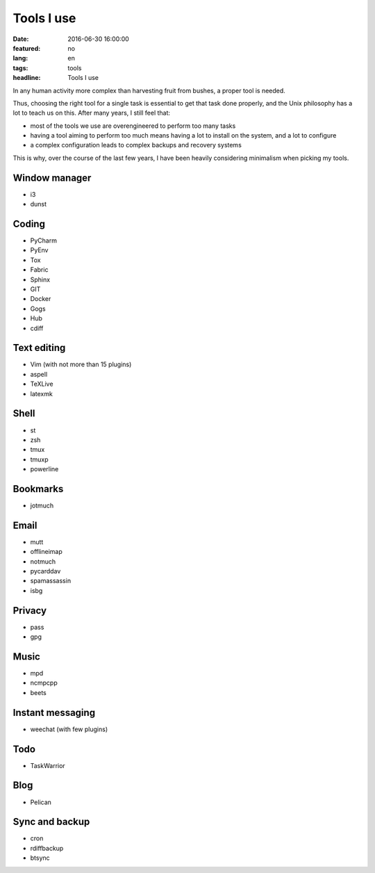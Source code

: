 Tools I use
===========

:date: 2016-06-30 16:00:00
:featured: no
:lang: en
:tags: tools
:headline: Tools I use

In any human activity more complex than harvesting fruit from bushes, a proper 
tool is needed.

Thus, choosing the right tool for a single task is essential to get that task
done properly, and the Unix philosophy has a lot to teach us on this. After many 
years, I still feel that:

* most of the tools we use are overengineered to perform too many tasks
* having a tool aiming to perform too much means having a lot to install on the 
  system, and a lot to configure
* a complex configuration leads to complex backups and recovery systems

This is why, over the course of the last few years, I have been heavily 
considering minimalism when picking my tools.

Window manager
--------------

* i3
* dunst

Coding
------

* PyCharm
* PyEnv
* Tox
* Fabric
* Sphinx

* GIT
* Docker
* Gogs
* Hub
* cdiff

Text editing
------------

* Vim (with not more than 15 plugins)
* aspell
* TeXLive
* latexmk

Shell
-----

* st
* zsh
* tmux
* tmuxp
* powerline

Bookmarks
---------

* jotmuch

Email
-----

* mutt
* offlineimap
* notmuch
* pycarddav
* spamassassin
* isbg

Privacy
-------

* pass
* gpg

Music
-----

* mpd
* ncmpcpp
* beets

Instant messaging
-----------------

* weechat (with few plugins)

Todo
----

* TaskWarrior

Blog
----

* Pelican

Sync and backup
---------------

* cron
* rdiffbackup
* btsync

